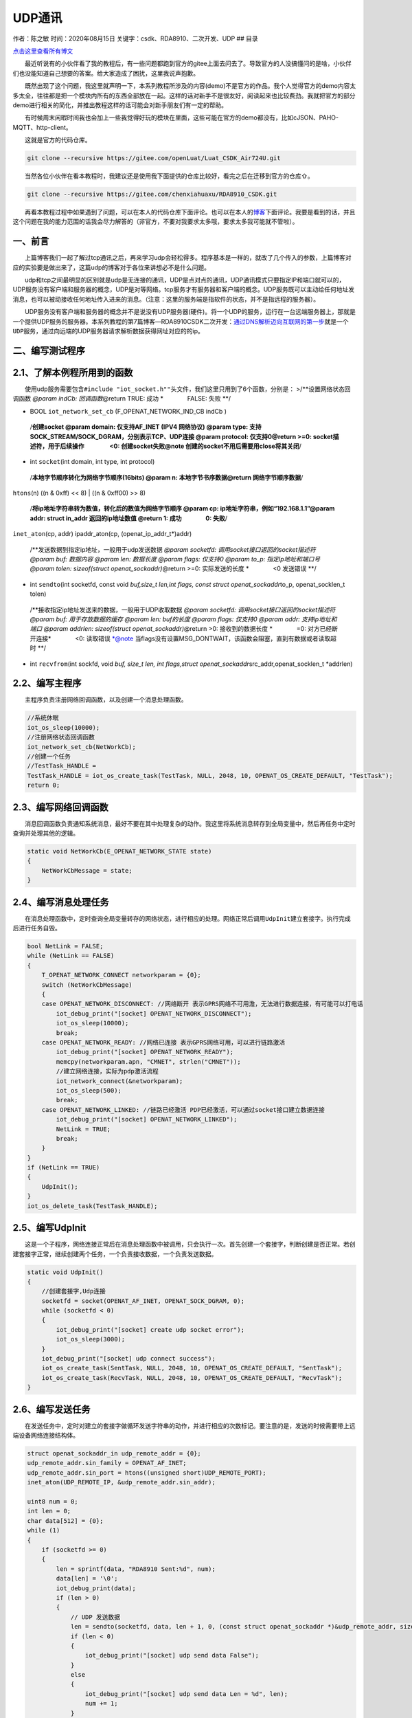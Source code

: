 UDP通讯
=======

作者：陈之敏 时间：2020年08月15日 关键字：csdk、RDA8910、二次开发、UDP
## 目录

`点击这里查看所有博文 <https://blog.csdn.net/weixin_44570083/article/details/104285283>`__

  最近听说有的小伙伴看了我的教程后，有一些问题都跑到官方的gitee上面去问去了。导致官方的人没搞懂问的是啥，小伙伴们也没能知道自己想要的答案。给大家造成了困扰，这里我说声抱歉。

  既然出现了这个问题，我这里就声明一下，本系列教程所涉及的内容(demo)不是官方的作品。我个人觉得官方的demo内容太多太全，往往都是把一个模块内所有的东西全部放在一起。这样的话对新手不是很友好，阅读起来也比较费劲。我就把官方的部分demo进行相关的简化，并推出教程这样的话可能会对新手朋友们有一定的帮助。

  有时候周末闲暇时间我也会加上一些我觉得好玩的模块在里面，这些可能在官方的demo都没有，比如cJSON、PAHO-MQTT、http-client。

  这就是官方的代码仓库。

.. code:: c

   git clone --recursive https://gitee.com/openLuat/Luat_CSDK_Air724U.git

  当然各位小伙伴在看本教程时，我建议还是使用我下面提供的仓库比较好，看完之后在迁移到官方的仓库⇧。

.. code:: c

   git clone --recursive https://gitee.com/chenxiahuaxu/RDA8910_CSDK.git

  再看本教程过程中如果遇到了问题，可以在本人的代码仓库下面评论。也可以在本人的\ `博客 <https://blog.csdn.net/weixin_44570083/article/details/104285283>`__\ 下面评论。我要是看到的话，并且这个问题在我的能力范围的话我会尽力解答的（非官方，不要对我要求太多哦，要求太多我可能就不管啦）。

一、前言
--------

  上篇博客我们一起了解过tcp通讯之后，再来学习udp会轻松得多。程序基本是一样的，就改了几个传入的参数，上篇博客对应的实验要是做出来了，这篇udp的博客对于各位来讲想必不是什么问题。
|在这里插入图片描述|

  udp和tcp之间最明显的区别就是udp是\ ``无连接``\ 的通讯，UDP是\ ``点对点``\ 的通讯，UDP通讯模式只要指定IP和端口就可以的，UDP服务\ ``没有客户端和服务器的概念``\ ，UDP是对等网络。tcp服务才有服务器和客户端的概念。UDP服务既可以主动给任何地址发消息，也可以被动接收任何地址传入进来的消息。（\ ``注意：这里的服务端是指软件的状态，并不是指远程的服务器``\ ）。
|image1|

  UDP服务没有客户端和服务器的概念并不是说没有UDP服务器(硬件)。将一个UDP的服务，运行在一台远端服务器上，那就是一个提供UDP服务的服务器。本系列教程的第7篇博客—RDA8910CSDK二次开发：\ `通过DNS解析迈向互联网的第一步 <https://blog.csdn.net/weixin_44570083/article/details/106322945>`__\ 就是一个\ ``UDP服务``\ ，通过向远端的UDP服务器请求解析数据获得网址对应的的ip。

二、编写测试程序
----------------

2.1、了解本例程所用到的函数
---------------------------

  使用udp服务需要包含\ ``#include "iot_socket.h""``\ 头文件，我们这里只用到了6个函数，分别是：
>/**设置网络状态回调函数 *@param indCb: 回调函数*\ @return TRUE: 成功
\*    FALSE: 失败 \**/

-  BOOL ``iot_network_set_cb`` (F_OPENAT_NETWORK_IND_CB indCb )

..

   /**创建socket @param domain: 仅支持AF_INET (IPV4 网络协议) @param
   type: 支持SOCK_STREAM/SOCK_DGRAM，分别表示TCP、UDP连接 @param
   protocol: 仅支持0\ @return >=0: socket描述符，用于后续操作     <0:
   创建socket失败\ @note 创建的socket不用后需要用close将其关闭**/

-  int ``socket``\ (int domain, int type, int protocol)

..

   /**本地字节顺序转化为网络字节顺序(16bits) @param n:
   本地字节书序数据\ @return 网络字节顺序数据**/

``htons``\ (n) ((n & 0xff) << 8) \| ((n & 0xff00) >> 8)

   /**将ip地址字符串转为数值，转化后的数值为网络字节顺序 @param cp:
   ip地址字符串，例如“192.168.1.1”\ @param addr: struct in_addr
   返回的ip地址数值 @return 1: 成功    0: 失败**/

``inet_aton``\ (cp, addr) ipaddr_aton(cp, (openat_ip_addr_t*)addr)

   /**发送数据到指定ip地址，一般用于udp发送数据 *@param socketfd:
   调用socket接口返回的socket描述符 @param buf: 数据内容 @param len:
   数据长度 @param flags: 仅支持0 @param to_p: 指定ip地址和端口号 @param
   tolen: sizeof(struct openat_sockaddr)*\ @return >=0: 实际发送的长度
   \*    <0 发送错误 \**/

-  int ``sendto``\ (int socketfd, const void *buf,size_t len,int flags,
   const struct openat_sockaddr*\ to_p, openat_socklen_t tolen)

..

   /**接收指定ip地址发送来的数据，一般用于UDP收取数据 *@param socketfd:
   调用socket接口返回的socket描述符 @param buf: 用于存放数据的缓存
   @param len: buf的长度 @param flags: 仅支持0 @param addr:
   支持ip地址和端口 @param addrlen: sizeof(struct
   openat_sockaddr)*\ @return >0: 接收到的数据长度 *    =0:
   对方已经断开连接*    <0: 读取错误 \*@note
   当flags没有设置MSG_DONTWAIT，该函数会阻塞，直到有数据或者读取超时
   \**/

-  int ``recvfrom``\ (int sockfd, void *buf, size_t len, int
   flags,struct openat_sockaddr*\ src_addr,openat_socklen_t \*addrlen)

2.2、编写主程序
---------------

  主程序负责注册网络回调函数，以及创建一个消息处理函数。

.. code:: c

       //系统休眠
       iot_os_sleep(10000);
       //注册网络状态回调函数
       iot_network_set_cb(NetWorkCb);
       //创建一个任务
       //TestTask_HANDLE =
       TestTask_HANDLE = iot_os_create_task(TestTask, NULL, 2048, 10, OPENAT_OS_CREATE_DEFAULT, "TestTask");
       return 0;

2.3、编写网络回调函数
---------------------

  消息回调函数负责通知系统消息，最好不要在其中处理复杂的动作。我这里将系统消息转存到全局变量中，然后再任务中定时查询并处理其他的逻辑。

.. code:: c

   static void NetWorkCb(E_OPENAT_NETWORK_STATE state)
   {
       NetWorkCbMessage = state;
   }

2.4、编写消息处理任务
---------------------

  在消息处理函数中，定时查询全局变量转存的网络状态，进行相应的处理。网络正常后调用\ ``UdpInit``\ 建立套接字。执行完成后进行任务自毁。

.. code:: c

       bool NetLink = FALSE;
       while (NetLink == FALSE)
       {
           T_OPENAT_NETWORK_CONNECT networkparam = {0};
           switch (NetWorkCbMessage)
           {
           case OPENAT_NETWORK_DISCONNECT: //网络断开 表示GPRS网络不可用澹，无法进行数据连接，有可能可以打电话
               iot_debug_print("[socket] OPENAT_NETWORK_DISCONNECT");
               iot_os_sleep(10000);
               break;
           case OPENAT_NETWORK_READY: //网络已连接 表示GPRS网络可用，可以进行链路激活
               iot_debug_print("[socket] OPENAT_NETWORK_READY");
               memcpy(networkparam.apn, "CMNET", strlen("CMNET"));
               //建立网络连接，实际为pdp激活流程
               iot_network_connect(&networkparam);
               iot_os_sleep(500);
               break;
           case OPENAT_NETWORK_LINKED: //链路已经激活 PDP已经激活，可以通过socket接口建立数据连接
               iot_debug_print("[socket] OPENAT_NETWORK_LINKED");
               NetLink = TRUE;
               break;
           }
       }
       if (NetLink == TRUE)
       {
           UdpInit();
       }
       iot_os_delete_task(TestTask_HANDLE);

2.5、编写UdpInit
----------------

  这是一个子程序，网络连接正常后在消息处理函数中被调用，只会执行一次。首先创建一个套接字，判断创建是否正常。若创建套接字正常，继续创建两个任务，一个负责接收数据，一个负责发送数据。

.. code:: c

   static void UdpInit()
   {
       //创建套接字,Udp连接
       socketfd = socket(OPENAT_AF_INET, OPENAT_SOCK_DGRAM, 0);
       while (socketfd < 0)
       {
           iot_debug_print("[socket] create udp socket error");
           iot_os_sleep(3000);
       }
       iot_debug_print("[socket] udp connect success");
       iot_os_create_task(SentTask, NULL, 2048, 10, OPENAT_OS_CREATE_DEFAULT, "SentTask");
       iot_os_create_task(RecvTask, NULL, 2048, 10, OPENAT_OS_CREATE_DEFAULT, "RecvTask");
   }

2.6、编写发送任务
-----------------

  在发送任务中，定时对建立的套接字做循环发送字符串的动作，并进行相应的次数标记。要注意的是，发送的时候需要带上远端设备网络连接结构体。

.. code:: c

       struct openat_sockaddr_in udp_remote_addr = {0};
       udp_remote_addr.sin_family = OPENAT_AF_INET;
       udp_remote_addr.sin_port = htons((unsigned short)UDP_REMOTE_PORT);
       inet_aton(UDP_REMOTE_IP, &udp_remote_addr.sin_addr);

       uint8 num = 0;
       int len = 0;
       char data[512] = {0};
       while (1)
       {
           if (socketfd >= 0)
           {
               len = sprintf(data, "RDA8910 Sent:%d", num);
               data[len] = '\0';
               iot_debug_print(data);
               if (len > 0)
               {
                   // UDP 发送数据
                   len = sendto(socketfd, data, len + 1, 0, (const struct openat_sockaddr *)&udp_remote_addr, sizeof(struct openat_sockaddr));
                   if (len < 0)
                   {
                       iot_debug_print("[socket] udp send data False");
                   }
                   else
                   {
                       iot_debug_print("[socket] udp send data Len = %d", len);
                       num += 1;
                   }
               }
           }
           iot_os_sleep(3000);
       }

2.7、编写接收任务
-----------------

  在接收任务中，将接收的数据打印在日志中显示，recvfrom函数会陷入阻塞状态，直到接收到数据。程序中提供的测试服务端自带回环功能，会将接收的的数据原封不动返回。所以我们接收到的数据就是自己发送的数据。

.. code:: c

       struct openat_sockaddr_in udp_remote_addr = {0};
       openat_socklen_t udp_remote_len = 0;
       int len = 0;
       unsigned char data[512] = {0};
       while (1)
       {
           if (socketfd >= 0)
           {
               // UDP 接受数据
               len = recvfrom(socketfd, data, sizeof(data), 0, (struct openat_sockaddr *)&udp_remote_addr, &udp_remote_len);
               if (len < 0)
               {
                   iot_debug_print("[socket] udp Recv data False");
               }
               else
               {
                   //发现获取不到远端ip和端口
                   iot_debug_print("[socket] udp Recv from ip:%s,port:%d", inet_ntoa(udp_remote_addr.sin_addr),ntohs(udp_remote_addr.sin_port));
                   iot_debug_print("[socket] udp Recv data result = %s", data);
               }
           }
       }

  recvfrom函数接收到数据的时候会将远端连接结构体数据，写在传入的空结构体内，但是我们这个好像没什么用，不知道是不是我用错了，打印出来的远端ip的端口都是0。我看这函数的说明用的应该是没错的。
|image2| ## 三、编译并下载程序   完整代码在这，自取。

.. code:: c

   /*
    * @Author: your name
    * @Date: 2020-05-19 14:05:32
    * @LastEditTime: 2020-05-26 21:50:08
    * @LastEditors: Please set LastEditors
    * @Description: In User Settings Edit
    * @FilePath: \RDA8910_CSDK\USER\user_main.c
    */

   #include "string.h"
   #include "cs_types.h"

   #include "osi_log.h"
   #include "osi_api.h"

   #include "am_openat.h"
   #include "am_openat_vat.h"
   #include "am_openat_common.h"

   #include "iot_debug.h"
   #include "iot_uart.h"
   #include "iot_os.h"
   #include "iot_gpio.h"
   #include "iot_pmd.h"
   #include "iot_adc.h"
   #include "iot_vat.h"
   #include "iot_network.h"
   #include "iot_socket.h"

   //Udp Demo
   //UDP模式指定IP和端口就可以的
   //UDP服务没有客户端和服务器的概念，UDP是对等网络。tcp服务才有服务器和客户端的概念。
   //错的人多了就变成对的了

   //远端ip和port
   #define UDP_REMOTE_IP "121.40.170.41"
   #define UDP_REMOTE_PORT 12414

   HANDLE TestTask_HANDLE = NULL;
   uint8 NetWorkCbMessage = 0;
   int socketfd = -1;

   static void SentTask(void *param)
   {

       struct openat_sockaddr_in udp_remote_addr = {0};
       udp_remote_addr.sin_family = OPENAT_AF_INET;
       udp_remote_addr.sin_port = htons((unsigned short)UDP_REMOTE_PORT);
       inet_aton(UDP_REMOTE_IP, &udp_remote_addr.sin_addr);

       uint8 num = 0;
       int len = 0;
       char data[512] = {0};
       while (1)
       {
           if (socketfd >= 0)
           {
               len = sprintf(data, "RDA8910 Sent:%d", num);
               data[len] = '\0';
               iot_debug_print(data);
               if (len > 0)
               {
                   // UDP 发送数据
                   len = sendto(socketfd, data, len + 1, 0, (const struct openat_sockaddr *)&udp_remote_addr, sizeof(struct openat_sockaddr));
                   if (len < 0)
                   {
                       iot_debug_print("[socket] udp send data False");
                   }
                   else
                   {
                       iot_debug_print("[socket] udp send data Len = %d", len);
                       num += 1;
                   }
               }
           }
           iot_os_sleep(3000);
       }
   }

   static void RecvTask(void *param)
   {
       struct openat_sockaddr_in udp_remote_addr = {0};
       openat_socklen_t udp_remote_len = 0;
       int len = 0;
       unsigned char data[512] = {0};
       while (1)
       {
           if (socketfd >= 0)
           {
               // UDP 接受数据
               len = recvfrom(socketfd, data, sizeof(data), 0, (struct openat_sockaddr *)&udp_remote_addr, &udp_remote_len);
               if (len < 0)
               {
                   iot_debug_print("[socket] udp Recv data False");
               }
               else
               {
                   //发现获取不到远端ip和端口
                   iot_debug_print("[socket] udp Recv from ip:%s,port:%d", inet_ntoa(udp_remote_addr.sin_addr),ntohs(udp_remote_addr.sin_port));
                   iot_debug_print("[socket] udp Recv data result = %s", data);
               }
           }
       }
   }
   static void UdpInit()
   {
       //创建套接字,Udp连接
       socketfd = socket(OPENAT_AF_INET, OPENAT_SOCK_DGRAM, 0);
       while (socketfd < 0)
       {
           iot_debug_print("[socket] create udp socket error");
           iot_os_sleep(3000);
       }
       iot_debug_print("[socket] udp connect success");
       iot_os_create_task(SentTask, NULL, 2048, 10, OPENAT_OS_CREATE_DEFAULT, "SentTask");
       iot_os_create_task(RecvTask, NULL, 2048, 10, OPENAT_OS_CREATE_DEFAULT, "RecvTask");
   }
   static void TestTask(void *param)
   {
       bool NetLink = FALSE;
       while (NetLink == FALSE)
       {
           T_OPENAT_NETWORK_CONNECT networkparam = {0};
           switch (NetWorkCbMessage)
           {
           case OPENAT_NETWORK_DISCONNECT: //网络断开 表示GPRS网络不可用澹，无法进行数据连接，有可能可以打电话
               iot_debug_print("[socket] OPENAT_NETWORK_DISCONNECT");
               iot_os_sleep(10000);
               break;
           case OPENAT_NETWORK_READY: //网络已连接 表示GPRS网络可用，可以进行链路激活
               iot_debug_print("[socket] OPENAT_NETWORK_READY");
               memcpy(networkparam.apn, "CMNET", strlen("CMNET"));
               //建立网络连接，实际为pdp激活流程
               iot_network_connect(&networkparam);
               iot_os_sleep(500);
               break;
           case OPENAT_NETWORK_LINKED: //链路已经激活 PDP已经激活，可以通过socket接口建立数据连接
               iot_debug_print("[socket] OPENAT_NETWORK_LINKED");
               NetLink = TRUE;
               break;
           }
       }
       if (NetLink == TRUE)
       {
           UdpInit();
       }
       iot_os_delete_task(TestTask_HANDLE);
   }
   static void NetWorkCb(E_OPENAT_NETWORK_STATE state)
   {
       NetWorkCbMessage = state;
   }
   //main函数
   int appimg_enter(void *param)
   {
       //系统休眠
       iot_os_sleep(10000);
       //注册网络状态回调函数
       iot_network_set_cb(NetWorkCb);
       //创建一个任务
       //TestTask_HANDLE =
       TestTask_HANDLE = iot_os_create_task(TestTask, NULL, 2048, 10, OPENAT_OS_CREATE_DEFAULT, "TestTask");
       return 0;
   }

   //退出提示
   void appimg_exit(void)
   {
       OSI_LOGI(0, "application image exit");
   }

  查看输出，发现接收到的数据和发送的数据一致，唯一的问题就是recvfrom获取不到远端的地址。

.. figure:: https://img-blog.csdnimg.cn/20200526215343184.png?x-oss-process=image/watermark,type_ZmFuZ3poZW5naGVpdGk,shadow_10,text_aHR0cHM6Ly9ibG9nLmNzZG4ubmV0L3dlaXhpbl80NDU3MDA4Mw==,size_16,color_FFFFFF,t_70
   :alt: 在这里插入图片描述

   在这里插入图片描述

..

   不会下载的\ `点击这里 <https://blog.csdn.net/weixin_44570083/article/details/104285283>`__\ ，进去查看我的\ ``RDA8910 CSDK二次开发入门教程``\ 专题第一篇博文\ ``1、RDA8910CSDK二次开发：环境搭建``\ 里面讲了怎么下载
   这里只是我的学习笔记，拿出来给大家分享，欢迎大家批评指正，本篇教程到此结束

.. |在这里插入图片描述| image:: https://img-blog.csdnimg.cn/20200526213636553.png
.. |image1| image:: https://img-blog.csdnimg.cn/2020052621371165.png?x-oss-process=image/watermark,type_ZmFuZ3poZW5naGVpdGk,shadow_10,text_aHR0cHM6Ly9ibG9nLmNzZG4ubmV0L3dlaXhpbl80NDU3MDA4Mw==,size_16,color_FFFFFF,t_70
.. |image2| image:: https://img-blog.csdnimg.cn/20200526215610519.png?x-oss-process=image/watermark,type_ZmFuZ3poZW5naGVpdGk,shadow_10,text_aHR0cHM6Ly9ibG9nLmNzZG4ubmV0L3dlaXhpbl80NDU3MDA4Mw==,size_16,color_FFFFFF,t_70
